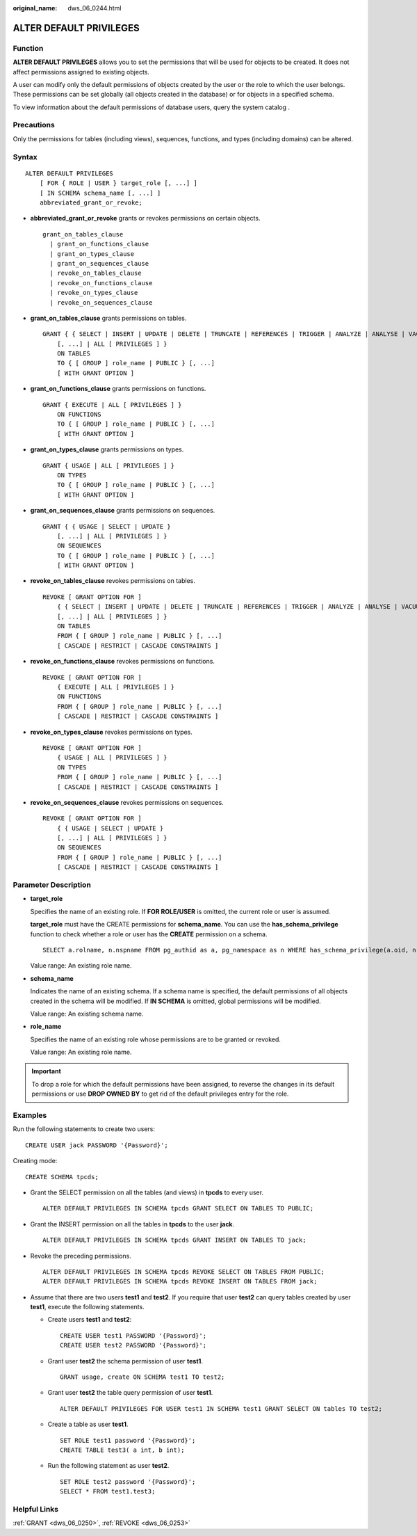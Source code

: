 :original_name: dws_06_0244.html

.. _dws_06_0244:

ALTER DEFAULT PRIVILEGES
========================

Function
--------

**ALTER DEFAULT PRIVILEGES** allows you to set the permissions that will be used for objects to be created. It does not affect permissions assigned to existing objects.

A user can modify only the default permissions of objects created by the user or the role to which the user belongs. These permissions can be set globally (all objects created in the database) or for objects in a specified schema.

To view information about the default permissions of database users, query the system catalog .

Precautions
-----------

Only the permissions for tables (including views), sequences, functions, and types (including domains) can be altered.

Syntax
------

::

   ALTER DEFAULT PRIVILEGES
       [ FOR { ROLE | USER } target_role [, ...] ]
       [ IN SCHEMA schema_name [, ...] ]
       abbreviated_grant_or_revoke;

-  **abbreviated_grant_or_revoke** grants or revokes permissions on certain objects.

   ::

      grant_on_tables_clause
        | grant_on_functions_clause
        | grant_on_types_clause
        | grant_on_sequences_clause
        | revoke_on_tables_clause
        | revoke_on_functions_clause
        | revoke_on_types_clause
        | revoke_on_sequences_clause

-  **grant_on_tables_clause** grants permissions on tables.

   ::

      GRANT { { SELECT | INSERT | UPDATE | DELETE | TRUNCATE | REFERENCES | TRIGGER | ANALYZE | ANALYSE | VACUUM | ALTER | DROP }
          [, ...] | ALL [ PRIVILEGES ] }
          ON TABLES
          TO { [ GROUP ] role_name | PUBLIC } [, ...]
          [ WITH GRANT OPTION ]

-  **grant_on_functions_clause** grants permissions on functions.

   ::

      GRANT { EXECUTE | ALL [ PRIVILEGES ] }
          ON FUNCTIONS
          TO { [ GROUP ] role_name | PUBLIC } [, ...]
          [ WITH GRANT OPTION ]

-  **grant_on_types_clause** grants permissions on types.

   ::

      GRANT { USAGE | ALL [ PRIVILEGES ] }
          ON TYPES
          TO { [ GROUP ] role_name | PUBLIC } [, ...]
          [ WITH GRANT OPTION ]

-  **grant_on_sequences_clause** grants permissions on sequences.

   ::

      GRANT { { USAGE | SELECT | UPDATE }
          [, ...] | ALL [ PRIVILEGES ] }
          ON SEQUENCES
          TO { [ GROUP ] role_name | PUBLIC } [, ...]
          [ WITH GRANT OPTION ]

-  **revoke_on_tables_clause** revokes permissions on tables.

   ::

      REVOKE [ GRANT OPTION FOR ]
          { { SELECT | INSERT | UPDATE | DELETE | TRUNCATE | REFERENCES | TRIGGER | ANALYZE | ANALYSE | VACUUM | ALTER | DROP }
          [, ...] | ALL [ PRIVILEGES ] }
          ON TABLES
          FROM { [ GROUP ] role_name | PUBLIC } [, ...]
          [ CASCADE | RESTRICT | CASCADE CONSTRAINTS ]

-  **revoke_on_functions_clause** revokes permissions on functions.

   ::

      REVOKE [ GRANT OPTION FOR ]
          { EXECUTE | ALL [ PRIVILEGES ] }
          ON FUNCTIONS
          FROM { [ GROUP ] role_name | PUBLIC } [, ...]
          [ CASCADE | RESTRICT | CASCADE CONSTRAINTS ]

-  **revoke_on_types_clause** revokes permissions on types.

   ::

      REVOKE [ GRANT OPTION FOR ]
          { USAGE | ALL [ PRIVILEGES ] }
          ON TYPES
          FROM { [ GROUP ] role_name | PUBLIC } [, ...]
          [ CASCADE | RESTRICT | CASCADE CONSTRAINTS ]

-  **revoke_on_sequences_clause** revokes permissions on sequences.

   ::

      REVOKE [ GRANT OPTION FOR ]
          { { USAGE | SELECT | UPDATE }
          [, ...] | ALL [ PRIVILEGES ] }
          ON SEQUENCES
          FROM { [ GROUP ] role_name | PUBLIC } [, ...]
          [ CASCADE | RESTRICT | CASCADE CONSTRAINTS ]

Parameter Description
---------------------

-  **target_role**

   Specifies the name of an existing role. If **FOR ROLE/USER** is omitted, the current role or user is assumed.

   **target_role** must have the CREATE permissions for **schema_name**. You can use the **has_schema_privilege** function to check whether a role or user has the **CREATE** permission on a schema.

   ::

      SELECT a.rolname, n.nspname FROM pg_authid as a, pg_namespace as n WHERE has_schema_privilege(a.oid, n.oid, 'CREATE');

   Value range: An existing role name.

-  **schema_name**

   Indicates the name of an existing schema. If a schema name is specified, the default permissions of all objects created in the schema will be modified. If **IN SCHEMA** is omitted, global permissions will be modified.

   Value range: An existing schema name.

-  **role_name**

   Specifies the name of an existing role whose permissions are to be granted or revoked.

   Value range: An existing role name.

.. important::

   To drop a role for which the default permissions have been assigned, to reverse the changes in its default permissions or use **DROP OWNED BY** to get rid of the default privileges entry for the role.

Examples
--------

Run the following statements to create two users:

::

   CREATE USER jack PASSWORD '{Password}';

Creating mode:

::

   CREATE SCHEMA tpcds;

-  Grant the SELECT permission on all the tables (and views) in **tpcds** to every user.

   ::

      ALTER DEFAULT PRIVILEGES IN SCHEMA tpcds GRANT SELECT ON TABLES TO PUBLIC;

-  Grant the INSERT permission on all the tables in **tpcds** to the user **jack**.

   ::

      ALTER DEFAULT PRIVILEGES IN SCHEMA tpcds GRANT INSERT ON TABLES TO jack;

-  Revoke the preceding permissions.

   ::

      ALTER DEFAULT PRIVILEGES IN SCHEMA tpcds REVOKE SELECT ON TABLES FROM PUBLIC;
      ALTER DEFAULT PRIVILEGES IN SCHEMA tpcds REVOKE INSERT ON TABLES FROM jack;

-  Assume that there are two users **test1** and **test2**. If you require that user **test2** can query tables created by user **test1**, execute the following statements.

   -  Create users **test1** and **test2**:

      ::

         CREATE USER test1 PASSWORD '{Password}';
         CREATE USER test2 PASSWORD '{Password}';

   -  Grant user **test2** the schema permission of user **test1**.

      ::

         GRANT usage, create ON SCHEMA test1 TO test2;

   -  Grant user **test2** the table query permission of user **test1**.

      ::

         ALTER DEFAULT PRIVILEGES FOR USER test1 IN SCHEMA test1 GRANT SELECT ON tables TO test2;

   -  Create a table as user **test1**.

      ::

         SET ROLE test1 password '{Password}';
         CREATE TABLE test3( a int, b int);

   -  Run the following statement as user **test2**.

      ::

         SET ROLE test2 password '{Password}';
         SELECT * FROM test1.test3;

Helpful Links
-------------

:ref:`GRANT <dws_06_0250>`, :ref:`REVOKE <dws_06_0253>`
